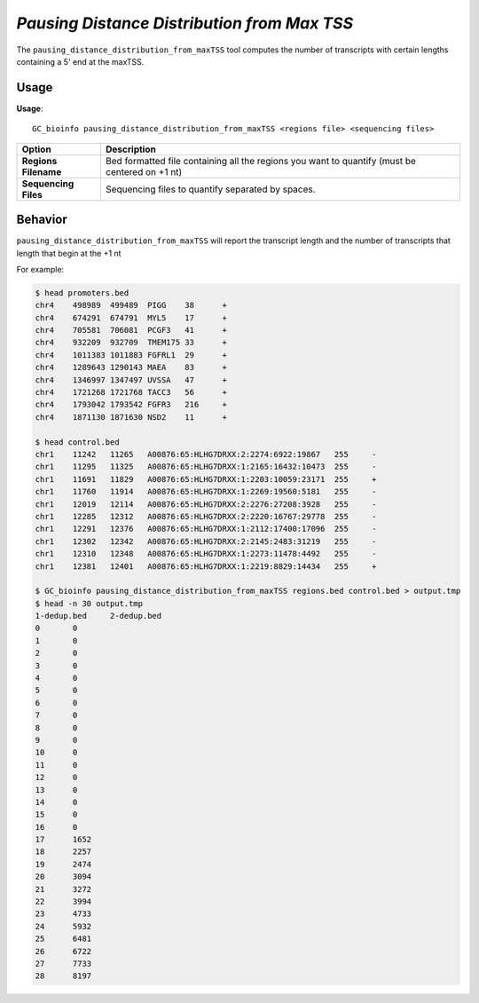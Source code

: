 #############################################
*Pausing Distance Distribution from Max TSS*
#############################################
The ``pausing_distance_distribution_from_maxTSS`` tool computes the number of transcripts with certain lengths containing a 5' end at the maxTSS.

===============================
Usage
===============================
**Usage**:
::

  GC_bioinfo pausing_distance_distribution_from_maxTSS <regions file> <sequencing files>


===========================    =========================================================================================================================================================
Option                         Description
===========================    =========================================================================================================================================================
**Regions Filename**           Bed formatted file containing all the regions you want to quantify (must be centered on +1 nt)
**Sequencing Files**           Sequencing files to quantify separated by spaces.
===========================    =========================================================================================================================================================

==========================================================================
Behavior
==========================================================================
``pausing_distance_distribution_from_maxTSS`` will report the transcript length and the number of transcripts that length that begin at the +1 nt

For example:

.. image:: images/pausing_distance_distribution_from_maxTSS.png

\

.. code-block:: bash

  $ head promoters.bed
  chr4    498989  499489  PIGG    38      +
  chr4    674291  674791  MYL5    17      +
  chr4    705581  706081  PCGF3   41      +
  chr4    932209  932709  TMEM175 33      +
  chr4    1011383 1011883 FGFRL1  29      +
  chr4    1289643 1290143 MAEA    83      +
  chr4    1346997 1347497 UVSSA   47      +
  chr4    1721268 1721768 TACC3   56      +
  chr4    1793042 1793542 FGFR3   216     +
  chr4    1871130 1871630 NSD2    11      +

  $ head control.bed
  chr1    11242   11265   A00876:65:HLHG7DRXX:2:2274:6922:19867   255     -
  chr1    11295   11325   A00876:65:HLHG7DRXX:1:2165:16432:10473  255     -
  chr1    11691   11829   A00876:65:HLHG7DRXX:1:2203:10059:23171  255     +
  chr1    11760   11914   A00876:65:HLHG7DRXX:1:2269:19560:5181   255     -
  chr1    12019   12114   A00876:65:HLHG7DRXX:2:2276:27208:3928   255     -
  chr1    12285   12312   A00876:65:HLHG7DRXX:2:2220:16767:29778  255     -
  chr1    12291   12376   A00876:65:HLHG7DRXX:1:2112:17400:17096  255     -
  chr1    12302   12342   A00876:65:HLHG7DRXX:2:2145:2483:31219   255     -
  chr1    12310   12348   A00876:65:HLHG7DRXX:1:2273:11478:4492   255     -
  chr1    12381   12401   A00876:65:HLHG7DRXX:1:2219:8829:14434   255     +

  $ GC_bioinfo pausing_distance_distribution_from_maxTSS regions.bed control.bed > output.tmp
  $ head -n 30 output.tmp
  1-dedup.bed     2-dedup.bed
  0       0
  1       0
  2       0
  3       0
  4       0
  5       0
  6       0
  7       0
  8       0
  9       0
  10      0
  11      0
  12      0
  13      0
  14      0
  15      0
  16      0
  17      1652
  18      2257
  19      2474
  20      3094
  21      3272
  22      3994
  23      4733
  24      5932
  25      6481
  26      6722
  27      7733
  28      8197

